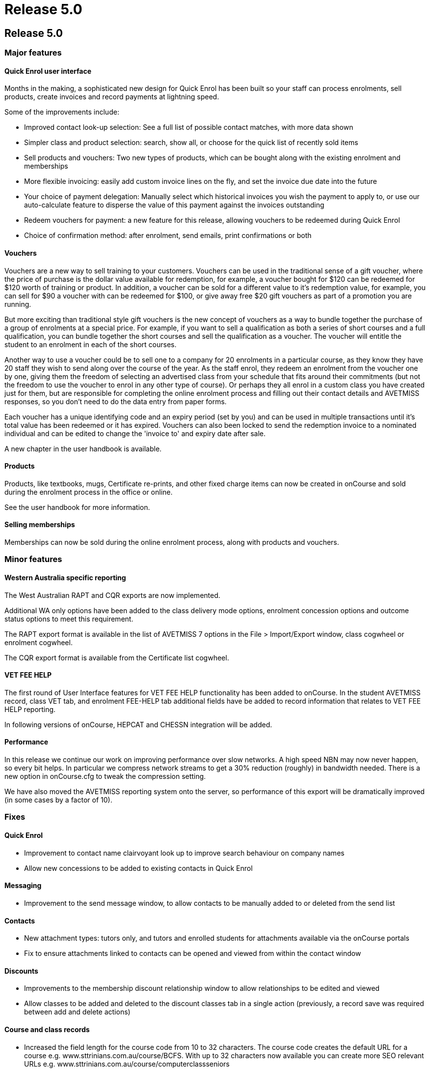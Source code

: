 = Release 5.0

== Release 5.0

=== Major features

==== Quick Enrol user interface

Months in the making, a sophisticated new design for Quick Enrol has
been built so your staff can process enrolments, sell products, create
invoices and record payments at lightning speed.

Some of the improvements include:

* Improved contact look-up selection: See a full list of possible
contact matches, with more data shown
* Simpler class and product selection: search, show all, or choose for
the quick list of recently sold items
* Sell products and vouchers: Two new types of products, which can be
bought along with the existing enrolment and memberships
* More flexible invoicing: easily add custom invoice lines on the fly,
and set the invoice due date into the future
* Your choice of payment delegation: Manually select which historical
invoices you wish the payment to apply to, or use our auto-calculate
feature to disperse the value of this payment against the invoices
outstanding
* Redeem vouchers for payment: a new feature for this release, allowing
vouchers to be redeemed during Quick Enrol
* Choice of confirmation method: after enrolment, send emails, print
confirmations or both

==== Vouchers

Vouchers are a new way to sell training to your customers. Vouchers can
be used in the traditional sense of a gift voucher, where the price of
purchase is the dollar value available for redemption, for example, a
voucher bought for $120 can be redeemed for $120 worth of training or
product. In addition, a voucher can be sold for a different value to
it's redemption value, for example, you can sell for $90 a voucher with
can be redeemed for $100, or give away free $20 gift vouchers as part of
a promotion you are running.

But more exciting than traditional style gift vouchers is the new
concept of vouchers as a way to bundle together the purchase of a group
of enrolments at a special price. For example, if you want to sell a
qualification as both a series of short courses and a full
qualification, you can bundle together the short courses and sell the
qualification as a voucher. The voucher will entitle the student to an
enrolment in each of the short courses.

Another way to use a voucher could be to sell one to a company for 20
enrolments in a particular course, as they know they have 20 staff they
wish to send along over the course of the year. As the staff enrol, they
redeem an enrolment from the voucher one by one, giving them the freedom
of selecting an advertised class from your schedule that fits around
their commitments (but not the freedom to use the voucher to enrol in
any other type of course). Or perhaps they all enrol in a custom class
you have created just for them, but are responsible for completing the
online enrolment process and filling out their contact details and
AVETMISS responses, so you don't need to do the data entry from paper
forms.

Each voucher has a unique identifying code and an expiry period (set by
you) and can be used in multiple transactions until it's total value has
been redeemed or it has expired. Vouchers can also been locked to send
the redemption invoice to a nominated individual and can be edited to
change the 'invoice to' and expiry date after sale.

A new chapter in the user handbook is available.

==== Products

Products, like textbooks, mugs, Certificate re-prints, and other fixed
charge items can now be created in onCourse and sold during the
enrolment process in the office or online.

See the user handbook for more information.

==== Selling memberships

Memberships can now be sold during the online enrolment process, along
with products and vouchers.

=== Minor features

==== Western Australia specific reporting

The West Australian RAPT and CQR exports are now implemented.

Additional WA only options have been added to the class delivery mode
options, enrolment concession options and outcome status options to meet
this requirement.

The RAPT export format is available in the list of AVETMISS 7 options in
the File > Import/Export window, class cogwheel or enrolment cogwheel.

The CQR export format is available from the Certificate list cogwheel.

==== VET FEE HELP

The first round of User Interface features for VET FEE HELP
functionality has been added to onCourse. In the student AVETMISS
record, class VET tab, and enrolment FEE-HELP tab additional fields have
be added to record information that relates to VET FEE HELP reporting.

In following versions of onCourse, HEPCAT and CHESSN integration will be
added.

==== Performance

In this release we continue our work on improving performance over slow
networks. A high speed NBN may now never happen, so every bit helps. In
particular we compress network streams to get a 30% reduction (roughly)
in bandwidth needed. There is a new option in onCourse.cfg to tweak the
compression setting.

We have also moved the AVETMISS reporting system onto the server, so
performance of this export will be dramatically improved (in some cases
by a factor of 10).

=== Fixes

==== Quick Enrol

* Improvement to contact name clairvoyant look up to improve search
behaviour on company names
* Allow new concessions to be added to existing contacts in Quick Enrol

==== Messaging

* Improvement to the send message window, to allow contacts to be
manually added to or deleted from the send list

==== Contacts

* New attachment types: tutors only, and tutors and enrolled students
for attachments available via the onCourse portals
* Fix to ensure attachments linked to contacts can be opened and viewed
from within the contact window

==== Discounts

* Improvements to the membership discount relationship window to allow
relationships to be edited and viewed
* Allow classes to be added and deleted to the discount classes tab in a
single action (previously, a record save was required between add and
delete actions)

==== Course and class records

* Increased the field length for the course code from 10 to 32
characters. The course code creates the default URL for a course e.g.
www.sttrinians.com.au/course/BCFS. With up to 32 characters now
available you can create more SEO relevant URLs e.g.
www.sttrinians.com.au/course/computerclassseniors
* Fix to the display of the class attendance tab, where the final
student's sessions sometimes couldn't be edited as they were hidden
under the scroll bar
* Fix to the timetable repeating session function so repeating every 2
or 3 days each week, skipping weekends, recreates the first session on
the same day of the week as the original session
* Improvement to class timetable sessions to allow session times of less
than 15 minutes
* Corrected an error in the onCourse calendar tool that in a mySQL
database sometimes incorrectly rounded the session time to a few minutes
past the selected time
* Ensure self-paced cancelled classes are included in the cancelled
classes filter

==== AVETMISS

* Improvement to AVETMISS to better comply with the new or continuing
enrolment specifications in the NAT000120. When the course is marked as
a full qualification, and the enrolment commenced before the 'outcomes
after' date specified when running the AVETMISS export, then the value
'4 – continuing enrolment in the qualification or course from a previous
year' is exported. When the course is marked as a full qualification and
the enrolment commenced after the 'outcomes after' date then the value
'3 – commencing enrolment in the qualification or course' is exported.
For all other enrolments, where the course is not marked as a full
qualification, the value '8 – units of competency or module only
enrolment' is exported. This fix is for both AVETMISS 6.1 & 7.
* Fix to the NSW DET version of the AVETMISS 7 export to change the fill
character for the Booking ID and Course Site ID are zeros instead of
spaces.
* Change to the AVETMISS 7 export to export all non-VET courses with an
ISH123 or similar code, to prevent code duplication errors now onCourse
allows 32 characters in this field, and AVETMISS allows only 12.
* Update to the NSW DET Export to meet the March 2014 ePayments Data
Extract File Technical Specifications. Changes include always including
a qualification reference in the NAT00120 record, even for a short
course and recalculating the NAT00130 export to export "Y" to indicate
that training in the full qualification was completed successfully but
"N" to indicate that the training was successfully completed in a
partial qualification, or unsuccessfully completed for a full or partial
qualification; or not completed in all UoCs enrolled.

==== Finance

* Improvement to the payslips 'add custom line' process to allow a
description
* Added payroll reference number to the payslip list view and made the
contact name column in the payslip window sortable
* Credit notes which automatically contra pay invoices, contra the
originating invoice in the first instance, an improvement from
defaulting to the oldest unpaid invoice
* Ensure automatically reversed web payments for failed enrolment
attempts reverse the originating income account, instead of the default
income account
* Add 'reverse payment' cog wheel feature to the payment in window

==== Email templates

* 'Invoice due date' and 'Customer reference number' now an available
field to insert into the email template for the Tax Invoice
* A new XML email template has been added to send the voucher code and
redemption information on purchase

==== Reports

* Change record sorting for Class Contact List to be alphabetical
* Sort order for invoice lines now grouped by class code
* Invoice report now grouped into taxable items i.e. enrolment and
product purchases and non-taxable items i.e. gift vouchers and enrolment
vouchers
* Bank process Banking report only shows cash and cheque payment type
items
* Fix to the Class Sign report to print the first session site and room
information, rather than the default class site and room info
* Fix for Statements of Attainment reports to ensure long unit of
competency names on the certificate face wrap instead of truncate
* Ensure rich text such as \{blocks} and \{image} textile in the course
marketing copy is not printed in the Enrolment Confirmation report
* Fix to the exception that could occur when printing the Trial Balance
report, where onCourse gave an error 'could not materialise value for
key 'accountOpeningCredit'
* Fix to a range of printed Budget reports to ensure wage expense lines
are itemized and included in totals
* Improvement to the Payslip export to include the fields for the
Course-Class code and the tutors payroll number
* Fix to the Class Hours report to ensure the Student Contact Hours are
correctly calculating
* Ensure the Transaction Summary and Detail reports print the selected
date range used to run the report, on the report
